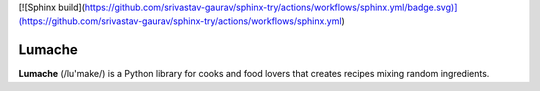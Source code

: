 [![Sphinx build](https://github.com/srivastav-gaurav/sphinx-try/actions/workflows/sphinx.yml/badge.svg)](https://github.com/srivastav-gaurav/sphinx-try/actions/workflows/sphinx.yml)

Lumache
=======

**Lumache** (/lu'make/) is a Python library for cooks and food lovers that
creates recipes mixing random ingredients.
